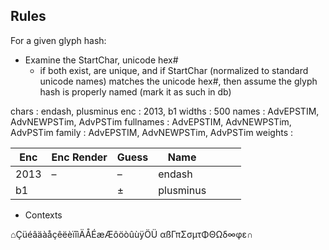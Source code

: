 

** Rules
   For a given glyph hash:

   - Examine the StartChar, unicode hex# 
     - if both exist, are unique, and if StartChar (normalized to standard
       unicode names) matches the unicode hex#, then assume the glyph hash is
       properly named (mark it as such in db)


  chars     : endash, plusminus
 enc       : 2013, b1
   widths    : 500
   names     : AdvEPSTIM, AdvNEWPSTim, AdvPSTim
   fullnames : AdvEPSTIM, AdvNEWPSTim, AdvPSTim
   family    : AdvEPSTIM, AdvNEWPSTim, AdvPSTim
   weights   : 


| Enc  | Enc Render | Guess | Name      |   |   |   |
|------+------------+-------+-----------+---+---+---|
| 2013 | –          | –     | endash    |   |   |   |
|------+------------+-------+-----------+---+---+---|
| b1   |            | ±     | plusminus |   |   |   |

- Contexts

⌂ÇüéâäàåçêëèïîìÄÅÉæÆôöòûùÿÖÜ
αßΓπΣσµτΦΘΩδ∞φε∩
